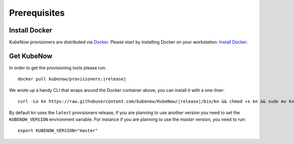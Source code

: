 Prerequisites
=============

Install Docker
--------------

KubeNow provisioners are distributed via `Docker <https://www.docker.com/>`_. Please start by installing Docker on your workstation: `Install Docker <https://docs.docker.com/engine/installation/>`_.

Get KubeNow
-----------

In order to get the provisioning tools please run:

.. parsed-literal::

  docker pull kubenow/provisioners:|release|

We wrote up a handy CLI that wraps around the Docker container above, you can install it with a one-liner:

.. parsed-literal::

  curl -Lo kn \https://raw.githubusercontent.com/kubenow/KubeNow/|release|/bin/kn && chmod +x kn && sudo mv kn /usr/local/bin/
 
By default ``kn`` uses the ``latest`` provisioners release, if you are planning to use another version you need to set the ``KUBENOW_VERSION`` environment variable. For instance if you are planning to use the `master` version, you need to run:

.. parsed-literal::

  export KUBENOW_VERSION="master"
 
